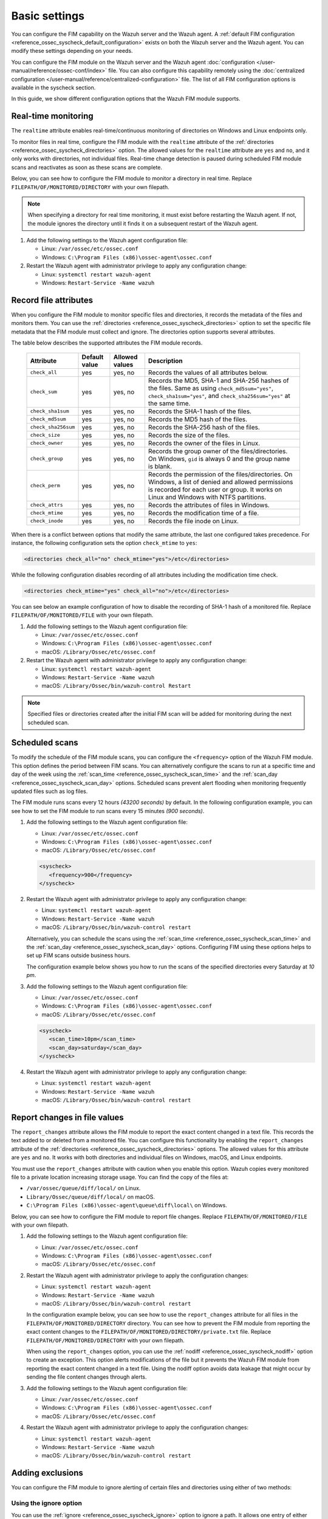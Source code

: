 .. Copyright (C) 2015, Wazuh, Inc.

.. meta::
  :description: You can configure the FIM capability on the Wazuh server and the Wazuh agent. Learn more about it in this section of the Wazuh documentation. 
  
Basic settings
==============

You can configure the FIM capability on the Wazuh server and the Wazuh agent. A :ref:`default FIM configuration <reference_ossec_syscheck_default_configuration>` exists on both the Wazuh server and the Wazuh agent. You can modify these settings depending on your needs. 

You can configure the FIM module on the Wazuh server and the Wazuh agent :doc:`configuration </user-manual/reference/ossec-conf/index>`  file. You can also configure this capability remotely using the :doc:`centralized configuration </user-manual/reference/centralized-configuration>` file. The list of all FIM configuration options is available in the syscheck section.

In this guide, we show different configuration options that the Wazuh FIM module supports.

Real-time monitoring
--------------------
  
The ``realtime`` attribute enables real-time/continuous monitoring of directories on Windows and Linux endpoints only.

To monitor files in real time, configure the FIM module with the ``realtime`` attribute of the :ref:`directories <reference_ossec_syscheck_directories>` option. The allowed values for the ``realtime`` attribute are ``yes`` and ``no``, and it only works with directories, not individual files. Real-time change detection is paused during scheduled FIM module scans and reactivates as soon as these scans are complete.

Below, you can see how to configure the FIM module to monitor a directory in real time. Replace ``FILEPATH/OF/MONITORED/DIRECTORY`` with your own filepath. 

.. note::

   When specifying a directory for real time monitoring, it must exist before restarting the Wazuh agent. If not, the module ignores the directory until it finds it on a subsequent restart of the Wazuh agent.

#. Add the following settings to the Wazuh agent configuration file:

   - Linux: ``/var/ossec/etc/ossec.conf``
   - Windows: ``C:\Program Files (x86)\ossec-agent\ossec.conf``

   .. code-block:: xml
      :emphasize-lines: 2
      
         <syscheck>
            <directories realtime="yes">FILEPATH/OF/MONITORED/DIRECTORY</directories>
         </syscheck>


#. Restart the Wazuh agent with administrator privilege to apply any configuration change:

   - Linux: ``systemctl restart wazuh-agent``
   - Windows: ``Restart-Service -Name wazuh``

Record file attributes
----------------------

When you configure the FIM module to monitor specific files and directories, it records the metadata of the files and monitors them. You can use the :ref:`directories <reference_ossec_syscheck_directories>` option to set the specific file metadata that the FIM module must collect and ignore. The directories option supports several attributes. 

The table below describes the supported attributes the FIM module records.

  +---------------------+---------------+----------------+----------------------------------------------------------------------------------------------------------------------------------------------------------------------------------------------------+
  | Attribute           | Default value | Allowed values | Description                                                                                                                                                                                        |
  +=====================+===============+================+====================================================================================================================================================================================================+
  | ``check_all``       | yes           | yes, no        | Records the values of all attributes below.                                                                                                                                                        |
  +---------------------+---------------+----------------+----------------------------------------------------------------------------------------------------------------------------------------------------------------------------------------------------+
  | ``check_sum``       | yes           | yes, no        | Records the MD5, SHA-1 and SHA-256 hashes of the files. Same as using ``check_md5sum="yes"``, ``check_sha1sum="yes"``, and ``check_sha256sum="yes"`` at the same time.                             |
  +---------------------+---------------+----------------+----------------------------------------------------------------------------------------------------------------------------------------------------------------------------------------------------+
  | ``check_sha1sum``   | yes           | yes, no        | Records the SHA-1 hash of the files.                                                                                                                                                               |
  +---------------------+---------------+----------------+----------------------------------------------------------------------------------------------------------------------------------------------------------------------------------------------------+
  | ``check_md5sum``    | yes           | yes, no        | Records the MD5 hash of the files.                                                                                                                                                                 |
  +---------------------+---------------+----------------+----------------------------------------------------------------------------------------------------------------------------------------------------------------------------------------------------+
  | ``check_sha256sum`` | yes           | yes, no        | Records the SHA-256 hash of the files.                                                                                                                                                             |  
  +---------------------+---------------+----------------+----------------------------------------------------------------------------------------------------------------------------------------------------------------------------------------------------+
  | ``check_size``      | yes           | yes, no        | Records the size of the files.                                                                                                                                                                     |
  +---------------------+---------------+----------------+----------------------------------------------------------------------------------------------------------------------------------------------------------------------------------------------------+
  | ``check_owner``     | yes           | yes, no        | Records the owner of the files in Linux.                                                                                                                                                           |
  +---------------------+---------------+----------------+----------------------------------------------------------------------------------------------------------------------------------------------------------------------------------------------------+
  | ``check_group``     | yes           | yes, no        | Records the group owner of the files/directories. On Windows, ``gid`` is always 0 and the group name is blank.                                                                                     |
  +---------------------+---------------+----------------+----------------------------------------------------------------------------------------------------------------------------------------------------------------------------------------------------+
  | ``check_perm``      | yes           | yes, no        | Records the permission of the files/directories. On Windows, a list of denied and allowed permissions is recorded for each user or group. It works on Linux and Windows with NTFS partitions.      |
  +---------------------+---------------+----------------+----------------------------------------------------------------------------------------------------------------------------------------------------------------------------------------------------+
  | ``check_attrs``     | yes           | yes, no        | Records the attributes of files in Windows.                                                                                                                                                        |
  +---------------------+---------------+----------------+----------------------------------------------------------------------------------------------------------------------------------------------------------------------------------------------------+
  | ``check_mtime``     | yes           | yes, no        | Records the modification time of a file.                                                                                                                                                           |
  +---------------------+---------------+----------------+----------------------------------------------------------------------------------------------------------------------------------------------------------------------------------------------------+
  | ``check_inode``     | yes           | yes, no        | Records the file inode on Linux.                                                                                                                                                                   |
  +---------------------+---------------+----------------+----------------------------------------------------------------------------------------------------------------------------------------------------------------------------------------------------+

When there is a conflict between options that modify the same attribute, the last one configured takes precedence. For instance, the following configuration sets the option ``check_mtime`` to ``yes``:

.. code-block:: xml

   <directories check_all="no" check_mtime="yes">/etc</directories>

While the following configuration disables recording of all attributes including the modification time check.

.. code-block:: xml
   
   <directories check_mtime="yes" check_all="no">/etc</directories>

You can see below an example configuration of how to disable the recording of SHA-1 hash of a monitored file. Replace ``FILEPATH/OF/MONITORED/FILE`` with your own filepath.

#. Add the following settings to the Wazuh agent configuration file:

   - Linux: ``/var/ossec/etc/ossec.conf``
   - Windows: ``C:\Program Files (x86)\ossec-agent\ossec.conf``
   - macOS: ``/Library/Ossec/etc/ossec.conf``

   .. code-block:: xml
      :emphasize-lines: 2

         <syscheck>
            <directories check_sha1sum="no">FILEPATH/OF/MONITORED/FILE</directories>
         </syscheck>

#. Restart the Wazuh agent with administrator privilege to apply any configuration change:

   - Linux: ``systemctl restart wazuh-agent``
   - Windows: ``Restart-Service -Name wazuh``
   - macOS: ``/Library/Ossec/bin/wazuh-control Restart`` 

.. note::

   Specified files or directories created after the initial FIM scan will be added for monitoring during the next scheduled scan.

Scheduled scans
---------------

To modify the schedule of the FIM module scans, you can configure the ``<frequency>`` option of the Wazuh FIM module. This option defines the period between FIM scans. You can alternatively configure the scans to run at a specific time and day of the week using the :ref:`scan_time <reference_ossec_syscheck_scan_time>` and the :ref:`scan_day <reference_ossec_syscheck_scan_day>` options. Scheduled scans prevent alert flooding when monitoring frequently updated files such as log files.

The FIM module runs scans every 12 hours *(43200 seconds)* by default. In the following configuration example, you can see how to set the FIM module to run scans every 15 minutes *(900 seconds)*.

#. Add the following settings to the Wazuh agent configuration file:
 
   - Linux: ``/var/ossec/etc/ossec.conf``
   - Windows: ``C:\Program Files (x86)\ossec-agent\ossec.conf``
   - macOS: ``/Library/Ossec/etc/ossec.conf``

   .. code-block:: xml

      <syscheck>
         <frequency>900</frequency>
      </syscheck>

#. Restart the Wazuh agent with administrator privilege to apply any configuration change:

   - Linux: ``systemctl restart wazuh-agent``
   - Windows: ``Restart-Service -Name wazuh``
   - macOS: ``/Library/Ossec/bin/wazuh-control restart``

   Alternatively, you can schedule the scans using the :ref:`scan_time <reference_ossec_syscheck_scan_time>` and the :ref:`scan_day <reference_ossec_syscheck_scan_day>` options. Configuring FIM using these options helps to set up FIM  scans outside business hours. 

   The configuration example below shows you how to run the scans of the specified directories every Saturday at *10 pm*.

#. Add the following settings to the Wazuh agent configuration file:

   - Linux: ``/var/ossec/etc/ossec.conf``
   - Windows: ``C:\Program Files (x86)\ossec-agent\ossec.conf``
   - macOS: ``/Library/Ossec/etc/ossec.conf``

   .. code-block:: xml

      <syscheck>
         <scan_time>10pm</scan_time>
         <scan_day>saturday</scan_day>
      </syscheck>

#. Restart the Wazuh agent with administrator privilege to apply any configuration change:

   - Linux: ``systemctl restart wazuh-agent``
   - Windows: ``Restart-Service -Name wazuh``
   - macOS: ``/Library/Ossec/bin/wazuh-control restart``

Report changes in file values
-----------------------------

The ``report_changes`` attribute allows the FIM module to report the exact content changed in a text file. This records the text added to or deleted from a monitored file.  You can configure this functionality by enabling the ``report_changes`` attribute of the :ref:`directories <reference_ossec_syscheck_directories>` options. The allowed values for this attribute are ``yes`` and ``no``. It works with both directories and individual files on Windows, macOS, and Linux endpoints. 

You must use the ``report_changes`` attribute with caution when you enable this option.  Wazuh copies every monitored file to a private location increasing storage usage. You can find the copy of the files at: 

- ``/var/ossec/queue/diff/local/``  on Linux.
- ``Library/Ossec/queue/diff/local/`` on macOS.
- ``C:\Program Files (x86)\ossec-agent\queue\diff\local\`` on Windows.

Below, you can see how to configure the FIM module to report file changes. Replace ``FILEPATH/OF/MONITORED/FILE`` with your own filepath.

#. Add the following settings to the Wazuh agent configuration file:

   - Linux: ``/var/ossec/etc/ossec.conf``
   - Windows: ``C:\Program Files (x86)\ossec-agent\ossec.conf``
   - macOS: ``/Library/Ossec/etc/ossec.conf``

   .. code-block:: xml
      :emphasize-lines: 2

      <syscheck>
         <directories check_all="yes" report_changes="yes">FILEPATH/OF/MONITORED/FILE</directories>
      </syscheck>

#. Restart the Wazuh agent with administrator privilege to apply the configuration changes:

   - Linux: ``systemctl restart wazuh-agent``
   - Windows: ``Restart-Service -Name wazuh``
   - macOS: ``/Library/Ossec/bin/wazuh-control restart``

   In the configuration example below, you can see how to use the ``report_changes`` attribute for all files in the ``FILEPATH/OF/MONITORED/DIRECTORY`` directory. You can see how to prevent the FIM module from reporting the exact content changes to the ``FILEPATH/OF/MONITORED/DIRECTORY/private.txt`` file. Replace ``FILEPATH/OF/MONITORED/DIRECTORY`` with your own filepath.

   When using the ``report_changes`` option, you can use the :ref:`nodiff <reference_ossec_syscheck_nodiff>` option to create an exception. This option alerts modifications of the file  but it prevents the Wazuh FIM module from reporting the exact content changed in a text file. Using the nodiff option avoids data leakage that might occur by sending the file content changes through alerts.

#. Add the following settings to the Wazuh agent configuration file:

   - Linux: ``/var/ossec/etc/ossec.conf``
   - Windows: ``C:\Program Files (x86)\ossec-agent\ossec.conf``
   - macOS: ``/Library/Ossec/etc/ossec.conf``

   .. code-block:: xml
      :emphasize-lines: 2,3

      <syscheck>
         <directories check_all="yes" report_changes="yes">FILEPATH/OF/MONITORED/DIRECTORY</directories>
         <nodiff>FILEPATH/OF/MONITORED/DIRECTORY/private.txt</nodiff>
      </syscheck>

#. Restart the Wazuh agent with administrator privilege to apply the configuration changes:

   - Linux: ``systemctl restart wazuh-agent``
   - Windows: ``Restart-Service -Name wazuh``
   - macOS: ``/Library/Ossec/bin/wazuh-control restart``

Adding exclusions
-----------------

You can configure the FIM module to ignore alerting of certain files and directories using either of two methods:

Using the ignore option
^^^^^^^^^^^^^^^^^^^^^^^

You can use the :ref:`ignore <reference_ossec_syscheck_ignore>` option to ignore a path. It allows one entry of either file or directory per line. However, you can use multiple lines to add exclusions for multiple paths. 

In this example, you can see how to configure the FIM module to ignore a filepath. This also ignores the regex match for the file extensions ``.log`` and ``.tmp``. Replace ``FILEPATH/OF/MONITORED/FILE`` with your own filepaths. 

#. Add the following settings to the Wazuh agent configuration file:

   - Linux: ``/var/ossec/etc/ossec.conf``
   - Windows: ``C:\Program Files (x86)\ossec-agent\ossec.conf``
   - macOS: ``/Library/Ossec/etc/ossec.conf``

   .. code-block:: xml
      :emphasize-lines: 2

      <syscheck>
         <ignore>FILEPATH/OF/MONITORED/FILE</ignore>
         <ignore type="sregex">.log$|.tmp$</ignore>
      </syscheck>

#. Restart the Wazuh agent with administrator privilege to apply any configuration change:

   - Linux: ``systemctl restart wazuh-agent``
   - Windows: ``Restart-Service -Name wazuh``
   - macOS: ``/Library/Ossec/bin/wazuh-control restart``

Using custom rules
^^^^^^^^^^^^^^^^^^

An alternative method is using rules of alert level 0. This method ignores the alerting of specific files and directories scanned by the FIM module. Alerts for level 0 rules are silent and the Wazuh server doesn’t report them. 

In the configuration example below, you can see how to monitor the ``/var/www/htdocs/`` directory on a Linux endpoint and use silent alerts for the ``/var/www/htdocs/private.html`` file.

Linux endpoint
~~~~~~~~~~~~~~

#. Add the following settings to the Wazuh agent ``/var/ossec/etc/ossec.conf`` configuration file:

   .. code-block:: xml

      <syscheck>
         <directories>/var/www/htdocs</directories>
      </syscheck>

#. Restart the Wazuh agent with administrator privilege to apply any configuration change:

   .. code-block:: console

      # systemctl restart wazuh-agent

Wazuh server
~~~~~~~~~~~~

#. Create the ``fim_ignore.xml`` file in the ``/var/ossec/etc/rules/`` directory on the Wazuh server:

   .. code-block:: console

      # touch /var/ossec/etc/rules/fim_ignore.xml

#. Add the following rules to the ``fim_ignore.xml`` file:

   .. code-block:: xml
      :emphasize-lines: 2

      <group name="syscheck">
        <rule id="100345" level="0">
          <if_group>syscheck</if_group>
          <field name="file">/var/www/htdocs/private.html</field>
          <description>Ignore changes to $(file)</description>
        </rule>
      </group>

   The rule silences the FIM alert for the ``/var/www/htdocs/private.html`` file.

3. Restart the Wazuh manager to apply the configuration changes:

   .. code-block:: console

      # systemctl restart wazuh-manager



